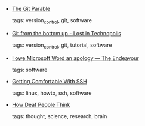 #+BEGIN_COMMENT
.. link:
.. description:
.. tags: bookmarks
.. date: 2011/02/06 23:59:59
.. title: Bookmarks [2011/02/06]
.. slug: bookmarks-2011-02-06
.. category: bookmarks
#+END_COMMENT


- [[http://tom.preston-werner.com/2009/05/19/the-git-parable.html?HN][The Git Parable]]

  tags: version_control, git, software
  



- [[http://www.newartisans.com/2008/04/git-from-the-bottom-up.html][Git from the bottom up - Lost in Technopolis]]

  tags: version_control, git, tutorial, software
  



- [[http://www.johndcook.com/blog/2009/07/15/microsoft-word-equation-editor/][I owe Microsoft Word an apology — The Endeavour]]

  tags: software
  



- [[http://jcsalterego.github.com/2011/02/04/getting-comfortable-with-ssh.html][Getting Comfortable With SSH]]

  tags: linux, howto, ssh, software
  



- [[http://www.todayifoundout.com/index.php/2010/07/how-deaf-people-think/][How Deaf People Think]]

  tags: thought, science, research, brain
  


